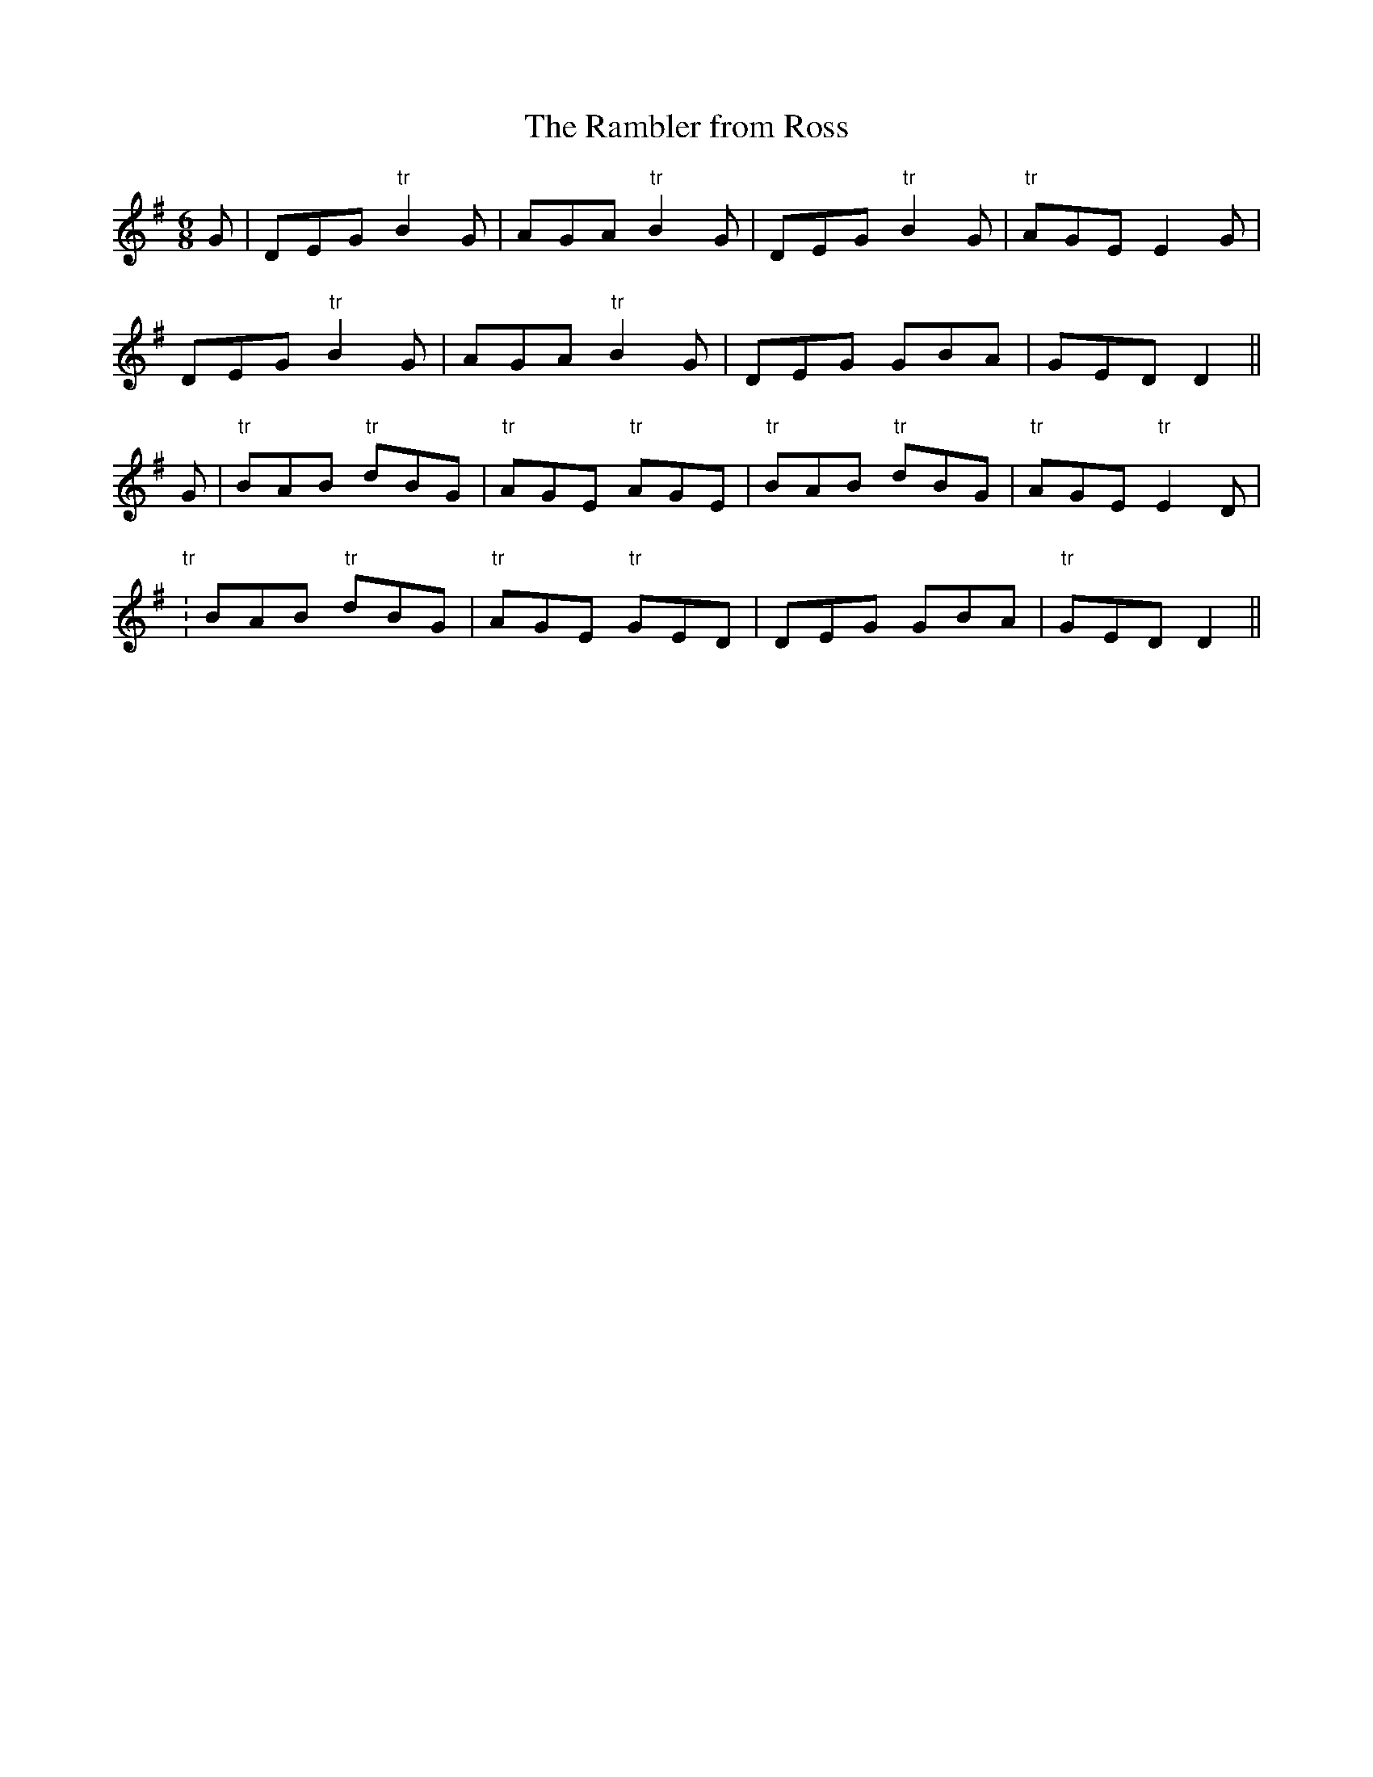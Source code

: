 X:76
T:The Rambler from Ross
M:6/8
L:1/8
S:Capt. F. O'Neill
K:G
G|DEG "tr"B2 G|AGA "tr"B2 G|DEG "tr"B2G|"tr"AGE E2 G|
DEG "tr"B2 G|AGA "tr"B2 G|DEG GBA|GED D2||
G|"tr"BAB "tr"dBG|"tr"AGE "tr"AGE|"tr"BAB "tr"dBG|"tr"AGE "tr"E2 D|
"tr":BAB "tr"dBG|"tr"AGE "tr"GED|DEG GBA|"tr"GED D2||
%
% This marching tune above was another of McLean's favorites
% which seems to be unknown to the pipers of this generation.
% The original name not being ascertained, a suggested title
% is here presented. McLean was a native of Ross, Scotland.
